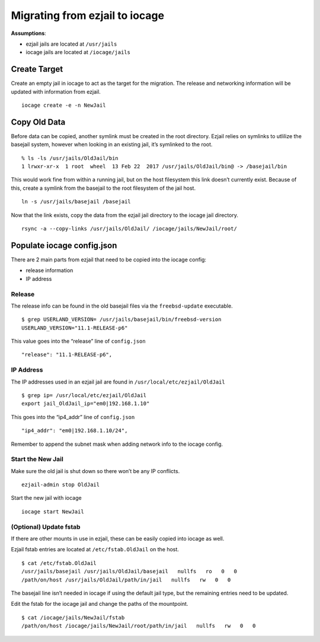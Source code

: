 Migrating from ezjail to iocage
===============================

**Assumptions**:

-  ezjail jails are located at ``/usr/jails``
-  iocage jails are located at ``/iocage/jails``

Create Target
-------------

Create an empty jail in iocage to act as the target for the migration.
The release and networking information will be updated with information
from ezjail.

::

    iocage create -e -n NewJail

Copy Old Data
-------------

Before data can be copied, another symlink must be created in the root
directory. Ezjail relies on symlinks to utlilize the basejail system,
however when looking in an existing jail, it’s symlinked to the root.

::

    % ls -ls /usr/jails/OldJail/bin
    1 lrwxr-xr-x  1 root  wheel  13 Feb 22  2017 /usr/jails/OldJail/bin@ -> /basejail/bin

This would work fine from within a running jail, but on the host
filesystem this link doesn’t currently exist. Because of this, create a
symlink from the basejail to the root filesystem of the jail host.

::

    ln -s /usr/jails/basejail /basejail

Now that the link exists, copy the data from the ezjail jail directory
to the iocage jail directory.

::

    rsync -a --copy-links /usr/jails/OldJail/ /iocage/jails/NewJail/root/

Populate iocage config.json
---------------------------

There are 2 main parts from ezjail that need to be copied into the
iocage config:

-  release information
-  IP address

Release
~~~~~~~

The release info can be found in the old basejail files via the
``freebsd-update`` executable.

::

    $ grep USERLAND_VERSION= /usr/jails/basejail/bin/freebsd-version
    USERLAND_VERSION="11.1-RELEASE-p6"

This value goes into the “release” line of ``config.json``

::

    "release": "11.1-RELEASE-p6",

IP Address
~~~~~~~~~~

The IP addresses used in an ezjail jail are found in
``/usr/local/etc/ezjail/OldJail``

::

    $ grep ip= /usr/local/etc/ezjail/OldJail
    export jail_OldJail_ip="em0|192.168.1.10"

This goes into the “ip4_addr” line of ``config.json``

::

    "ip4_addr": "em0|192.168.1.10/24",

Remember to append the subnet mask when adding network info to the
iocage config.

Start the New Jail
~~~~~~~~~~~~~~~~~~

Make sure the old jail is shut down so there won’t be any IP conflicts.

::

    ezjail-admin stop OldJail

Start the new jail with iocage

::

    iocage start NewJail

(Optional) Update fstab
~~~~~~~~~~~~~~~~~~~~~~~

If there are other mounts in use in ezjail, these can be easily copied
into iocage as well.

Ezjail fstab entries are located at ``/etc/fstab.OldJail`` on the host.

::

    $ cat /etc/fstab.OldJail
    /usr/jails/basejail /usr/jails/OldJail/basejail   nullfs   ro   0   0
    /path/on/host /usr/jails/OldJail/path/in/jail   nullfs   rw   0   0

The basejail line isn’t needed in iocage if using the default jail type,
but the remaining entries need to be updated.

Edit the fstab for the iocage jail and change the paths of the
mountpoint.

::

    $ cat /iocage/jails/NewJail/fstab
    /path/on/host /iocage/jails/NewJail/root/path/in/jail   nullfs   rw   0   0
